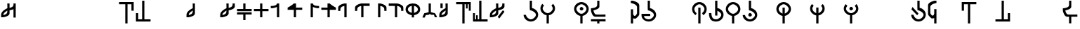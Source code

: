 SplineFontDB: 3.2
FontName: MNH48Beringin
FullName: MNH48 Beringin
FamilyName: MNH48 Beringin
Weight: Regular
Copyright: Copyright (c) 2020, Yaya MNH48.\nReleased under SIL Open Font License.\n\nFont for Aksara Beringin.
UComments: "2020-7-11: Created with FontForge (http://fontforge.org)"
Version: 001.000
ItalicAngle: 0
UnderlinePosition: -100
UnderlineWidth: 50
Ascent: 800
Descent: 200
InvalidEm: 0
LayerCount: 3
Layer: 0 0 "Back" 1
Layer: 1 0 "Fore" 0
Layer: 2 0 "Back 2" 1
HasVMetrics: 1
XUID: [1021 814 392742500 5261582]
StyleMap: 0x0000
FSType: 0
OS2Version: 0
OS2_WeightWidthSlopeOnly: 0
OS2_UseTypoMetrics: 1
CreationTime: 1594506946
ModificationTime: 1594522168
OS2TypoAscent: 0
OS2TypoAOffset: 1
OS2TypoDescent: 0
OS2TypoDOffset: 1
OS2TypoLinegap: 90
OS2WinAscent: 0
OS2WinAOffset: 1
OS2WinDescent: 0
OS2WinDOffset: 1
HheadAscent: 0
HheadAOffset: 1
HheadDescent: 0
HheadDOffset: 1
MarkAttachClasses: 1
DEI: 91125
Encoding: ISO8859-1
UnicodeInterp: none
NameList: AGL For New Fonts
DisplaySize: -48
AntiAlias: 1
FitToEm: 0
WinInfo: 14 14 9
BeginPrivate: 0
EndPrivate
BeginChars: 256 255

StartChar: uni0000
Encoding: 0 0 0
Width: 600
VWidth: 0
Flags: W
LayerCount: 3
Fore
Validated: 1
EndChar

StartChar: uni0001
Encoding: 1 1 1
Width: 600
VWidth: 0
Flags: W
LayerCount: 3
Fore
Validated: 1
EndChar

StartChar: uni0002
Encoding: 2 2 2
Width: 600
VWidth: 0
Flags: W
LayerCount: 3
Fore
Validated: 1
EndChar

StartChar: uni0003
Encoding: 3 3 3
Width: 600
VWidth: 0
Flags: W
LayerCount: 3
Fore
Validated: 1
EndChar

StartChar: uni0004
Encoding: 4 4 4
Width: 600
VWidth: 0
Flags: W
LayerCount: 3
Fore
Validated: 1
EndChar

StartChar: uni0005
Encoding: 5 5 5
Width: 600
VWidth: 0
Flags: W
LayerCount: 3
Fore
Validated: 1
EndChar

StartChar: uni0006
Encoding: 6 6 6
Width: 600
VWidth: 0
Flags: W
LayerCount: 3
Fore
Validated: 1
EndChar

StartChar: uni0007
Encoding: 7 7 7
Width: 600
VWidth: 0
Flags: W
LayerCount: 3
Fore
Validated: 1
EndChar

StartChar: uni0008
Encoding: 8 8 8
Width: 600
VWidth: 0
Flags: W
LayerCount: 3
Fore
Validated: 1
EndChar

StartChar: uni0009
Encoding: 9 9 9
Width: 600
VWidth: 0
Flags: W
LayerCount: 3
Fore
Validated: 1
EndChar

StartChar: uni000A
Encoding: 10 10 10
Width: 600
VWidth: 0
Flags: W
LayerCount: 3
Fore
Validated: 1
EndChar

StartChar: uni000B
Encoding: 11 11 11
Width: 600
VWidth: 0
Flags: W
LayerCount: 3
Fore
Validated: 1
EndChar

StartChar: uni000C
Encoding: 12 12 12
Width: 600
VWidth: 0
Flags: W
LayerCount: 3
Fore
Validated: 1
EndChar

StartChar: uni000D
Encoding: 13 13 13
Width: 600
VWidth: 0
Flags: W
LayerCount: 3
Fore
Validated: 1
EndChar

StartChar: uni000E
Encoding: 14 14 14
Width: 600
VWidth: 0
Flags: W
LayerCount: 3
Fore
Validated: 1
EndChar

StartChar: uni000F
Encoding: 15 15 15
Width: 600
VWidth: 0
Flags: W
LayerCount: 3
Fore
Validated: 1
EndChar

StartChar: uni0010
Encoding: 16 16 16
Width: 600
VWidth: 0
Flags: W
LayerCount: 3
Fore
Validated: 1
EndChar

StartChar: uni0011
Encoding: 17 17 17
Width: 600
VWidth: 0
Flags: W
LayerCount: 3
Fore
Validated: 1
EndChar

StartChar: uni0012
Encoding: 18 18 18
Width: 600
VWidth: 0
Flags: W
LayerCount: 3
Fore
Validated: 1
EndChar

StartChar: uni0013
Encoding: 19 19 19
Width: 600
VWidth: 0
Flags: W
LayerCount: 3
Fore
Validated: 1
EndChar

StartChar: uni0014
Encoding: 20 20 20
Width: 600
VWidth: 0
Flags: W
LayerCount: 3
Fore
Validated: 1
EndChar

StartChar: uni0015
Encoding: 21 21 21
Width: 600
VWidth: 0
Flags: W
LayerCount: 3
Fore
Validated: 1
EndChar

StartChar: uni0016
Encoding: 22 22 22
Width: 600
VWidth: 0
Flags: W
LayerCount: 3
Fore
Validated: 1
EndChar

StartChar: uni0017
Encoding: 23 23 23
Width: 600
VWidth: 0
Flags: W
LayerCount: 3
Fore
Validated: 1
EndChar

StartChar: uni0018
Encoding: 24 24 24
Width: 600
VWidth: 0
Flags: W
LayerCount: 3
Fore
Validated: 1
EndChar

StartChar: uni0019
Encoding: 25 25 25
Width: 600
VWidth: 0
Flags: W
LayerCount: 3
Fore
Validated: 1
EndChar

StartChar: uni001A
Encoding: 26 26 26
Width: 600
VWidth: 0
Flags: W
LayerCount: 3
Fore
Validated: 1
EndChar

StartChar: uni001B
Encoding: 27 27 27
Width: 600
VWidth: 0
Flags: W
LayerCount: 3
Fore
Validated: 1
EndChar

StartChar: uni001C
Encoding: 28 28 28
Width: 600
VWidth: 0
Flags: W
LayerCount: 3
Fore
Validated: 1
EndChar

StartChar: uni001D
Encoding: 29 29 29
Width: 600
VWidth: 0
Flags: W
LayerCount: 3
Fore
Validated: 1
EndChar

StartChar: uni001E
Encoding: 30 30 30
Width: 600
VWidth: 0
Flags: W
LayerCount: 3
Fore
Validated: 1
EndChar

StartChar: uni001F
Encoding: 31 31 31
Width: 600
VWidth: 0
Flags: W
LayerCount: 3
Fore
Validated: 1
EndChar

StartChar: space
Encoding: 32 32 32
Width: 600
VWidth: 0
Flags: W
LayerCount: 3
Fore
Validated: 1
EndChar

StartChar: exclam
Encoding: 33 33 33
Width: 600
VWidth: 0
Flags: W
HStem: 680 20G<260 340 480 560>
VStem: 40 80<200 203 280 347.266> 260 80<338.344 444 540 699.957> 480 80<190 494 592.838 700>
CounterMasks: 1 70
LayerCount: 3
Fore
SplineSet
560 700 m 1
 560 530 560 360 560 190 c 1
 480 190 l 1
 480 494 l 1
 417 463 340 453 340 453 c 1
 340 415 340 378 340 340 c 0
 340 232 120 203 120 203 c 1
 120 200 l 1
 40 200 l 1
 40 200 40 244 40 287 c 0
 40 287 40 288 40 288 c 0
 40 409 189 496 260 527 c 1
 260 530 l 1
 260 530 261 530 263 530 c 0
 262 641 260 700 260 700 c 1
 340 700 l 1
 340 540 l 1
 402 553 477 580 480 640 c 2
 480 700 l 1
 483 700 l 1
 483 731 480 700 480 700 c 1
 483 700 l 1
 560 700 l 1
260 444 m 1
 226 411 121 368 120 290 c 2
 120 280 l 1
 183 291 257 326 260 390 c 2
 260 444 l 1
EndSplineSet
Validated: 5
EndChar

StartChar: quotedbl
Encoding: 34 34 34
Width: 600
VWidth: 0
Flags: W
LayerCount: 3
Fore
Validated: 1
EndChar

StartChar: numbersign
Encoding: 35 35 35
Width: 600
VWidth: 0
Flags: W
LayerCount: 3
Fore
Validated: 1
EndChar

StartChar: dollar
Encoding: 36 36 36
Width: 600
VWidth: 0
Flags: W
LayerCount: 3
Fore
Validated: 1
EndChar

StartChar: percent
Encoding: 37 37 37
Width: 600
VWidth: 0
Flags: W
LayerCount: 3
Fore
Validated: 1
EndChar

StartChar: ampersand
Encoding: 38 38 38
Width: 600
VWidth: 0
Flags: W
LayerCount: 3
Fore
Validated: 1
EndChar

StartChar: quotesingle
Encoding: 39 39 39
Width: 600
VWidth: 0
Flags: W
LayerCount: 3
Fore
Validated: 1
EndChar

StartChar: parenleft
Encoding: 40 40 40
Width: 600
VWidth: 0
Flags: W
HStem: -10 21G<260 340> 680 80<40 260 340 480>
VStem: 260 80<-10 680> 480 80<450 680>
LayerCount: 3
Fore
SplineSet
40 760 m 25
 560 760 l 1
 560 450 l 25
 480 450 l 25
 480 680 l 25
 340 680 l 25
 340 -10 l 25
 260 -10 l 25
 260 680 l 25
 40 680 l 1
 40 760 l 25
EndSplineSet
Validated: 1
EndChar

StartChar: parenright
Encoding: 41 41 41
Width: 600
VWidth: 0
Flags: W
HStem: 40 80<120 260 340 560> 790 20G<260 340> 790 20G<260 340>
VStem: 40 80<120 350> 260 80<120 810>
LayerCount: 3
Fore
SplineSet
560 40 m 25xd8
 40 40 l 1
 40 350 l 25
 120 350 l 25
 120 120 l 25
 260 120 l 25
 260 810 l 25
 340 810 l 25
 340 120 l 25
 560 120 l 1
 560 40 l 25xd8
EndSplineSet
Validated: 1
EndChar

StartChar: asterisk
Encoding: 42 42 42
Width: 600
VWidth: 0
Flags: W
LayerCount: 3
Fore
Validated: 1
EndChar

StartChar: plus
Encoding: 43 43 43
Width: 600
VWidth: 0
Flags: W
LayerCount: 3
Fore
Validated: 1
EndChar

StartChar: comma
Encoding: 44 44 44
Width: 600
VWidth: 0
Flags: W
HStem: 680 20G<260 340>
VStem: 40 80<200 203 279.999 346.443> 260 80<338.344 447 518.053 699.956>
LayerCount: 3
Fore
SplineSet
340 700 m 1
 340 700 340 455 340 340 c 0
 340 232 120 203 120 203 c 1
 120 200 l 1
 40 200 l 1
 40 200 40 244 40 287 c 0
 40 287 40 288 40 288 c 0
 40 410 193 498 263 528 c 1
 262 640 260 700 260 700 c 2
 340 700 l 1
262 447 m 1
 231 413 121 370 120 290 c 0
 120 278 120 280 120 280 c 1
 183 291 257 326 260 390 c 0
 261 418 262 406 262 447 c 1
EndSplineSet
Validated: 5
EndChar

StartChar: hyphen
Encoding: 45 45 45
Width: 600
VWidth: 0
Flags: W
LayerCount: 3
Fore
Validated: 1
EndChar

StartChar: period
Encoding: 46 46 46
Width: 600
VWidth: 0
Flags: W
HStem: 680 20G<260 340 482.435 560>
VStem: 40 79.9248<200.032 203 279.998 346.232> 260 80<338.622 444.415 540.126 699.957> 480 80<592.795 700>
LayerCount: 3
Fore
SplineSet
560 700 m 1
 560 590 l 2
 560 482 340 453 340 453 c 1
 340 415.333333333 340 377.666666667 340 340 c 0
 340 232 120 203 120 203 c 1
 120 200 l 1
 40 200 l 1
 40 200 40.3448341881 243.954860569 40 287 c 0
 39.0325515834 407.765148658 188.954787406 495.598501309 260 527.017892546 c 1
 260 530 l 1
 260 530 260.90879083 530.033509541 262.609579025 530.124268388 c 0
 262.22280447 640.879964309 260 700 260 700 c 1
 340 700 l 1
 340 540.126124708 l 1
 401.650545824 552.600049887 476.926729189 580.076091941 480 640 c 0
 481.558441558 670.38961039 482.307303087 689.040310339 482.562005375 700 c 1
 560 700 l 1
482.562005375 700 m 1
 483.287906898 731.235115534 480 700 480 700 c 1
 482.562005375 700 l 1
260 444.414562943 m 1
 225.981160336 410.628895096 120.94346648 368.231321635 119.924804688 290 c 0
 119.766435639 277.837553062 120 280 120 280 c 1
 183.296875 291.374023438 256.741210938 326.458007812 260 390 c 1
 260 444.414562943 l 1
EndSplineSet
Validated: 37
EndChar

StartChar: slash
Encoding: 47 47 47
Width: 600
VWidth: 0
Flags: W
HStem: 300 80<40 260 340 560> 420 80<40 260 340 560> 680 20G<260 340>
VStem: 260 80<100 300 500 700>
LayerCount: 3
Fore
SplineSet
265 380 m 1
 560 380 l 1
 560 300 l 1
 340 300 l 1
 340 233 340 167 340 100 c 1
 260 100 l 1
 260 300 l 1
 40 300 l 1
 40 380 l 1
 113 380 187 380 265 380 c 1
265 420 m 1
 187 420 113 420 40 420 c 1
 40 500 l 1
 260 500 l 1
 260 700 l 1
 340 700 l 1
 340 633 340 567 340 500 c 1
 560 500 l 1
 560 420 l 1
 265 420 l 1
EndSplineSet
Validated: 1
EndChar

StartChar: zero
Encoding: 48 48 48
Width: 600
VWidth: 0
Flags: W
HStem: 420 80<40 260 340 560> 680 20G<260 340>
VStem: 260 80<200 420 500 700>
LayerCount: 3
Fore
SplineSet
340 500 m 1
 560 500 l 1
 560 420 l 1
 340 420 l 1
 340 200 l 1
 260 200 l 1
 260 420 l 1
 187 420 113 420 40 420 c 1
 40 500 l 1
 260 500 l 1
 260 700 l 1
 340 700 l 1
 340 633 340 567 340 500 c 1
EndSplineSet
Validated: 1
EndChar

StartChar: one
Encoding: 49 49 49
Width: 600
VWidth: 0
Flags: W
HStem: 680 20G<257.382 340>
VStem: 260 80<200 573.855 656.841 700>
LayerCount: 3
Fore
SplineSet
260 573.85546875 m 1
 197.087890625 543.161132812 120 533 120 533 c 1
 120 530 l 1
 40 530 l 1
 40 610 l 1
 40 610 254.764648438 597.918945312 260 700 c 4
 340 700 l 1
 340 583.333007812 340 316.666992188 340 200 c 1
 260 200 l 1
 260 573.85546875 l 1
EndSplineSet
Validated: 37
EndChar

StartChar: two
Encoding: 50 50 50
Width: 600
VWidth: 0
Flags: W
HStem: 470 80<340 560> 680 20G<229.382 340>
VStem: 260 80<200 470>
LayerCount: 3
Fore
SplineSet
260 470 m 1
 40 470 l 1
 40 550 l 1
 40 550 198.764648438 630.918945312 260 700 c 0
 340 700 l 1
 340 550 l 1
 560 550 l 1
 560 470 l 1
 340 470 l 1
 340 200 l 1
 260 200 l 1
 260 470 l 1
EndSplineSet
Validated: 5
EndChar

StartChar: three
Encoding: 51 51 51
Width: 600
VWidth: 0
Flags: W
VStem: 260 80<656.841 700>
LayerCount: 3
Fore
SplineSet
340 573.85546875 m 1
 402.912109375 543.161132812 480 533 480 533 c 1
 480 530 l 1
 560 530 l 1
 560 610 l 1
 560 610 345.235351562 597.918945312 340 700 c 0
 260 700 l 1
 260 583.333007812 260 316.666992188 260 200 c 1
 340 200 l 1
 340 573.85546875 l 1
EndSplineSet
Validated: 37
EndChar

StartChar: four
Encoding: 52 52 52
Width: 600
VWidth: 0
Flags: W
LayerCount: 3
Fore
SplineSet
340 470 m 1
 560 470 l 1
 560 550 l 1
 560 550 401.235351562 630.918945312 340 700 c 0
 260 700 l 1
 260 550 l 1
 40 550 l 1
 40 470 l 1
 260 470 l 1
 260 200 l 1
 340 200 l 1
 340 470 l 1
EndSplineSet
Validated: 5
EndChar

StartChar: five
Encoding: 53 53 53
Width: 600
VWidth: 0
Flags: W
VStem: 40 77.4537<510 553.249>
LayerCount: 3
Fore
SplineSet
340 200 m 1
 340 700 l 1
 260 700 l 1
 260 700 40 658 40 550 c 0
 40 430 l 1
 117.453707165 430 l 1
 117.079027439 439.006332063 117.486910995 460.994764398 120 510 c 0
 123.073270811 569.923908059 198.349454176 597.399950113 260 609.873875292 c 1
 260 200 l 1
 340 200 l 1
117.453707165 430 m 1
 120 430 l 1
 120 430 117.973575286 417.503714262 117.453707165 430 c 1
EndSplineSet
Validated: 37
EndChar

StartChar: six
Encoding: 54 54 54
Width: 600
VWidth: 0
Flags: W
VStem: 40 77.4537<510 553.442>
LayerCount: 3
Fore
SplineSet
340 200 m 1
 340 610 l 1
 560 610 l 1
 560 700 l 1
 260 700 l 1
 260 700 40 658 40 550 c 0
 40 434.8828125 40 430 40 430 c 1
 117.453707165 430 l 1
 117.079027439 439.006332063 117.486910995 460.994764398 120 510 c 0
 123.073270811 569.923908059 198.349609375 598.400390625 260 610.874023438 c 1
 260 200 l 1
 340 200 l 1
117.453707165 430 m 1
 120 430 l 1
 120 430 117.973575286 417.503714262 117.453707165 430 c 1
EndSplineSet
Validated: 37
EndChar

StartChar: seven
Encoding: 55 55 55
Width: 600
VWidth: 0
Flags: W
HStem: 680 20G<260 340>
VStem: 260 80<200 609.874> 482.546 77.4541<430 553.249>
LayerCount: 3
Fore
SplineSet
260 200 m 1
 260 700 l 1
 340 700 l 1
 340 700 560 658 560 550 c 0
 560 434.8828125 560 430 560 430 c 1
 482.545898438 430 l 1
 482.920898438 439.005859375 482.512695312 460.995117188 480 510 c 0
 476.926757812 569.923828125 401.650390625 597.400390625 340 609.874023438 c 1
 340 200 l 1
 260 200 l 1
482.545898438 430 m 1
 480 430 l 1
 480 430 482.026367188 417.50390625 482.545898438 430 c 1
EndSplineSet
Validated: 37
EndChar

StartChar: eight
Encoding: 56 56 56
Width: 600
VWidth: 0
Flags: W
HStem: 610 90<40 260>
VStem: 260 80<200 610> 482.546 77.4541<430 553.442>
LayerCount: 3
Fore
SplineSet
260 200 m 1
 260 610 l 1
 40 610 l 1
 40 700 l 1
 340 700 l 1
 340 700 560 658 560 550 c 0
 560 434.8828125 560 430 560 430 c 1
 482.545898438 430 l 1
 482.920898438 439.005859375 482.512695312 460.995117188 480 510 c 0
 476.926757812 569.923828125 401.650390625 598.400390625 340 610.874023438 c 1
 340 200 l 5
 260 200 l 1
482.545898438 430 m 1
 480 430 l 1
 480 430 482.026367188 417.50390625 482.545898438 430 c 1
EndSplineSet
Validated: 37
EndChar

StartChar: nine
Encoding: 57 57 57
Width: 600
VWidth: 0
Flags: W
HStem: 280.274 83.5811<205.813 260 340 394.187> 680 20G<232 368>
VStem: 40 80<432.684 548.702> 260 80<200 283.342 363.855 616.006> 480 80<432.684 548.702>
CounterMasks: 1 38
LayerCount: 3
Fore
SplineSet
340 363.85546875 m 1
 409.342773438 386.453125 480 423.923828125 480 490 c 0
 480 556.075949842 409.34319085 602.563873386 340 616.005885822 c 1
 340 363.85546875 l 1
40 490 m 0
 40 626 164 700 300 700 c 4
 436 700 560 626 560 490 c 0
 560 367.487304688 459.375976562 299.828125 340 280.274414062 c 1
 340 200 l 1
 260 200 l 1
 260 280.274414062 l 1
 140.624023438 299.828125 40 367.487304688 40 490 c 0
260 616.005885822 m 1
 190.65680915 602.563873386 120 556.075949842 120 490 c 0
 120 423.923828125 190.657226562 386.453125 260 363.85546875 c 1
 260 616.005885822 l 1
EndSplineSet
Validated: 1
EndChar

StartChar: colon
Encoding: 58 58 58
Width: 600
VWidth: 0
Flags: W
HStem: 290 70<160 239.494> 290 60<392.209 450> 680 20G<260 340>
VStem: 260 80<380 700>
LayerCount: 3
Fore
SplineSet
120 200 m 1xb0
 40 200 l 1
 57 270 110 360 110 360 c 1xb0
 155.380859375 361.365234375 242.017578125 390.40234375 260 380 c 1
 260 700 l 1
 340 700 l 1
 340 380 l 1
 357.982421875 390.40234375 434.619140625 351.365234375 480 350 c 1
 480 350 543 270 560 200 c 1
 480.043945312 200 l 1
 450 290 l 1
 350 290 l 1
 300 320 l 1
 260 290 l 1x70
 160 290 l 1
 120 200 l 1xb0
EndSplineSet
Validated: 33
EndChar

StartChar: semicolon
Encoding: 59 59 59
Width: 600
VWidth: 0
Flags: W
HStem: 680 20G<80 160 260 340>
VStem: 40 79.9248<200.032 203 279.998 346.517> 80 80<530 700> 262.486 77.5137<340.808 447.011 518.107 699.956>
LayerCount: 3
Fore
SplineSet
160 700 m 25xb0
 160 530 l 25
 80 530 l 25
 80 700 l 25
 160 700 l 25xb0
340 700 m 1
 340 340 l 2
 340 232 120 203 120 203 c 1
 120 200 l 1
 40 200 l 1
 40 200 40.3448341881 243.954860569 40 287 c 0xd0
 39.0205078125 409.268554688 192.7109375 497.780273438 262.616210938 528.165039062 c 1
 262.249023438 640.182617188 260 700 260 700 c 1
 340 700 l 1
262.486328125 447.010742188 m 1
 231.465820312 412.791015625 120.969726562 370.248046875 119.924804688 290 c 0
 119.766435639 277.837553062 120 280 120 280 c 1
 183.296875 291.374023438 256.741210938 326.458007812 260 390 c 0
 261.426757812 417.821289062 262.174804688 405.592773438 262.486328125 447.010742188 c 1
EndSplineSet
Validated: 33
EndChar

StartChar: less
Encoding: 60 60 60
Width: 600
VWidth: 0
Flags: W
HStem: -10 21G<260 340> 680 80<40 260 340 390 450 490>
VStem: 260 80<-10 680> 390 60<530 680> 490 70<450 680>
LayerCount: 3
Fore
SplineSet
40 760 m 25
 560 760 l 1
 560 450 l 25
 490 450 l 25
 490 680 l 17
 450 680 l 1
 450 530 l 1
 390 530 l 1
 390 680 l 1
 340 680 l 9
 340 -10 l 25
 260 -10 l 25
 260 680 l 25
 40 680 l 1
 40 760 l 25
EndSplineSet
Validated: 1
EndChar

StartChar: greater
Encoding: 62 62 61
Width: 600
VWidth: 0
Flags: W
HStem: 40 80<110 150 210 260 340 560> 790 20G<260 340> 790 20G<260 340>
VStem: 40 70<120 350> 150 60<120 270> 260 80<120 810>
LayerCount: 3
Fore
SplineSet
560 40 m 25xdc
 40 40 l 1
 40 350 l 25
 110 350 l 25
 110 120 l 17
 150 120 l 1
 150 270 l 1
 210 270 l 1
 210 120 l 1
 260 120 l 9
 260 810 l 25
 340 810 l 25
 340 120 l 25
 560 120 l 1
 560 40 l 25xdc
EndSplineSet
Validated: 1
EndChar

StartChar: question
Encoding: 63 63 62
Width: 600
VWidth: 0
Flags: W
HStem: 680 20G<260 340 482.435 560>
VStem: 40 79.9248<200.032 203 279.998 346.232> 260 80<338.622 444.415 540.126 699.957> 480 80<592.795 700>
LayerCount: 3
Fore
SplineSet
375.993164062 156.426757812 m 29
 560.342773438 400.776367188 l 29
 503.774414062 457.345703125 l 29
 319.423828125 212.995117188 l 29
 375.993164062 156.426757812 l 29
560 700 m 1
 560 590 l 2
 560 482 340 453 340 453 c 1
 340 415.333333333 340 377.666666667 340 340 c 0
 340 232 120 203 120 203 c 1
 120 200 l 1
 40 200 l 1
 40 200 40.3448341881 243.954860569 40 287 c 0
 39.0325515834 407.765148658 188.954787406 495.598501309 260 527.017892546 c 1
 260 530 l 1
 260 530 260.90879083 530.033509541 262.609579025 530.124268388 c 0
 262.22280447 640.879964309 260 700 260 700 c 1
 340 700 l 1
 340 540.126124708 l 1
 401.650545824 552.600049887 476.926729189 580.076091941 480 640 c 0
 481.558441558 670.38961039 482.307303087 689.040310339 482.562005375 700 c 1
 560 700 l 1
482.562005375 700 m 1
 483.287906898 731.235115534 480 700 480 700 c 1
 482.562005375 700 l 1
260 444.414562943 m 1
 225.981160336 410.628895096 120.94346648 368.231321635 119.924804688 290 c 0
 119.766435639 277.837553062 120 280 120 280 c 1
 183.296875 291.374023438 256.741210938 326.458007812 260 390 c 1
 260 444.414562943 l 1
EndSplineSet
Validated: 37
EndChar

StartChar: at
Encoding: 64 64 63
Width: 600
VWidth: 0
Flags: W
LayerCount: 3
Fore
Validated: 1
EndChar

StartChar: A
Encoding: 65 65 64
Width: 600
VWidth: 0
Flags: W
HStem: 40 80<231.437 370.725> 790 20G<260 340> 790 20G<260 340>
VStem: 40.0559 84.9998<226.402 285.833> 260 80<533.422 810> 480 80<222.54 345.753>
LayerCount: 3
Fore
SplineSet
125.055664062 285 m 1xdc
 134.239257812 207.211914062 222.661677077 120 300 120 c 0
 379 120 480 211 480 290 c 0
 480 369 344 456 265 456 c 0
 260 536.725585938 l 1
 260 810 l 1
 340 810 l 1
 340 536.725585938 l 1
 459.375976562 517.171875 560 412.512695312 560 290 c 0
 560 154 436 40 300 40 c 0
 165.670040861 40 43.0471781242 151.217415828 40.055886988 285 c 0
 40.0186981252 286.663235688 124 288.330078125 125.055664062 285 c 1xdc
EndSplineSet
Validated: 33
EndChar

StartChar: B
Encoding: 66 66 65
Width: 600
VWidth: 0
Flags: W
HStem: -10 21G<260 340> 263.274 76.7259<227.042 260 340 372.958>
VStem: 40 80<443.1 576.94> 260 80<-10 266.578> 480 80<443.1 576.94>
CounterMasks: 1 38
LayerCount: 3
Fore
SplineSet
120 510 m 0
 120 431 221 340 300 340 c 0
 379 340 480 431 480 510 c 0
 480 544.960242502 460.220465609 582.270528694 431.321149957 613.004398638 c 1
 490.351583057 676.695129088 l 1
 532.988121278 632.158374301 560 573.475402199 560 510 c 0
 560 387.48777787 459.375739249 282.828247163 340 263.274050443 c 1
 340 -10 l 1
 260 -10 l 1
 260 263.274050443 l 1
 140.624260751 282.828247163 40 387.48777787 40 510 c 0
 40 573.475402199 67.0118787223 632.158374301 109.648416943 676.695129088 c 1
 168.678850043 613.004398638 l 1
 139.779534391 582.270528694 120 544.960242502 120 510 c 0
EndSplineSet
Validated: 1
EndChar

StartChar: C
Encoding: 67 67 66
Width: 600
VWidth: 0
Flags: W
LayerCount: 3
Fore
Validated: 1
EndChar

StartChar: D
Encoding: 68 68 67
Width: 600
VWidth: 0
Flags: W
HStem: -10 21G<260 340> 263.274 76.7259<227.042 260 340 372.958> 450 130<260.902 343.629> 680 80<229.275 370.725>
VStem: 40 80<443.1 577.46> 240 130<470.902 553.629> 260 80<-10 266.578> 480 80<443.1 577.46>
LayerCount: 3
Fore
SplineSet
240 510 m 4xfd
 240 540 270 580 300 580 c 4
 330 580 370 540 370 510 c 4
 370 480 330 450 300 450 c 4
 270 450 240 480 240 510 c 4xfd
120 510 m 0
 120 431 221 340 300 340 c 0
 379 340 480 431 480 510 c 0
 480 589 379 680 300 680 c 0
 221 680 120 589 120 510 c 0
40 510 m 0
 40 646 164 760 300 760 c 0
 436 760 560 646 560 510 c 0
 560 387.48777787 459.375739249 282.828247163 340 263.274050443 c 1
 340 -10 l 1
 260 -10 l 1
 260 263.274050443 l 1xfb
 140.624260751 282.828247163 40 387.48777787 40 510 c 0
EndSplineSet
Validated: 1
EndChar

StartChar: E
Encoding: 69 69 68
Width: 600
VWidth: 0
Flags: W
HStem: -20 160<261 340> 60 80<40 261 340 560> 220 80<184.986 557> 790 20G<260 340> 790 20G<260 340>
VStem: 260 80<-19.9766 60 595.3 810>
LayerCount: 3
Fore
SplineSet
560 140 m 1x64
 560 60 l 1
 487 60 413 60 340 60 c 1x64
 340 -20 l 1
 260 -20 l 1xa4
 260 -20 261 12 261 60 c 1
 40 60 l 1
 40 140 l 1
 560 140 l 1x64
557 220 m 1
 557 220 305 220 190 220 c 0
 82 220 40 440 40 440 c 1
 40 530 l 1
 40 530 255 538 260 640 c 0
 262 679 262.666666667 710.888888889 262.666666667 736.074074074 c 0
 262.666666667 786.444444444 260 810 260 810 c 1
 340 810 l 1x34
 340 810 340 705 340 590 c 0
 340 494 166 460 127 454 c 1
 139 391 165 303 230 300 c 0
 269 298 318.333333333 297.333333333 366.777777778 297.333333333 c 0
 463.666666667 297.333333333 557 300 557 300 c 1
 557 220 l 1
EndSplineSet
Validated: 524289
EndChar

StartChar: F
Encoding: 70 70 69
Width: 600
VWidth: 0
Flags: W
LayerCount: 3
Fore
Validated: 1
EndChar

StartChar: G
Encoding: 71 71 70
Width: 600
VWidth: 0
Flags: W
HStem: -10 21G<260 340> 169.875 99.7195<359.978 430> 780 20G<260 340>
VStem: 260 80<-10 185 288.528 500 797 800> 480 80<319.742 627.054>
LayerCount: 3
Fore
SplineSet
560 320 m 25
 543 250 430 170 430 170 c 1
 426.25 169.916666667 422.625 169.875 419.119791667 169.875 c 0
 380.5625 169.875 356.5 174.916666667 340 185 c 1
 340 120 340 55 340 -10 c 1
 260 -10 l 1
 260 500 l 1
 340 500 l 1
 340 365 l 2
 340 363 340 362 340 360 c 2
 340 339 l 1
 344.464425137 306.632917757 366.368555602 269.594485872 396.675272065 269.594485872 c 0
 420.676495429 269.594485872 449.947613664 292.824077602 480 360 c 1
 480 580 l 1
 475 682 260 720 260 720 c 1
 260 747 260 773 260 800 c 1
 340 800 l 1
 340 797 l 1
 340 797 560 748 560 640 c 2
 560 320 l 25
EndSplineSet
Validated: 524289
EndChar

StartChar: H
Encoding: 72 72 71
Width: 600
VWidth: 0
Flags: W
HStem: 40 80<202.43 370.725> 250.506 79.4941<130 350> 790 20G<260 340> 790 20G<260 340>
VStem: 40.0557 90<183.825 250.506> 260 80<533.422 810> 480 80<222.54 345.753>
LayerCount: 3
Fore
SplineSet
130.055664062 235 m 1xee
 139.239257812 157.211914062 222.661677077 120 300 120 c 0
 379 120 480 211 480 290 c 0
 480 369 344 456 265 456 c 0
 260 536.725585938 l 1
 260 810 l 1
 340 810 l 1
 340 536.725585938 l 1
 459.375976562 517.171875 560 412.512695312 560 290 c 0
 560 154 436 40 300 40 c 0
 165.670040861 40 43.046875 131.217773438 40.0556640625 265 c 0
 40 330 l 1
 350 330.724609375 l 1
 350 250.259765625 l 1
 130 250.505859375 l 1
 130.055664062 235 l 1xee
EndSplineSet
Validated: 1
EndChar

StartChar: I
Encoding: 73 73 72
Width: 600
VWidth: 0
Flags: W
LayerCount: 3
Fore
Validated: 1
EndChar

StartChar: J
Encoding: 74 74 73
Width: 600
VWidth: 0
Flags: W
LayerCount: 3
Fore
Validated: 1
EndChar

StartChar: K
Encoding: 75 75 74
Width: 600
VWidth: 0
Flags: W
HStem: -10 21G<260 340> 680 80<229.275 370.725>
VStem: 40 80<428.694 577.46> 260 80<-9 560> 480 80<435.995 577.46>
CounterMasks: 1 38
LayerCount: 3
Fore
SplineSet
340 -9 m 1
 260 -10 l 1
 260 560 l 1
 340 560 l 1
 340 -9 l 1
390.775390625 360 m 1
 440.979492188 393.43359375 480 459.653803359 480 510 c 0
 480 589 379 680 300 680 c 0
 221 680 120 589 120 510 c 0
 120 459.653804636 150.020507812 393.43359375 200.224609375 360 c 9
 170.45703125 290 l 1
 86.02734375 331.629882812 40 413.812420228 40 510 c 0
 40 646 164 760 300 760 c 0
 436 760 560 646 560 510 c 4
 560 419.613382575 517.228515625 333.944335938 440.565429688 290 c 0
 433.551757812 285.979492188 398.129882812 363.384765625 390.775390625 360 c 1
EndSplineSet
Validated: 33
EndChar

StartChar: L
Encoding: 76 76 75
Width: 600
VWidth: 0
Flags: W
HStem: 40 80<207.59 370.725> 790 20G<260 340> 790 20G<260 340>
VStem: 40.0557 85<225.136 350.844> 260 80<260 437.851 533.422 810> 480 80<222.54 346.041>
LayerCount: 3
Fore
SplineSet
340 260 m 1xdc
 260 260 l 1
 260 810 l 1
 340 810 l 1
 340 718.908528646 340 627.817057292 340 536.725585938 c 1
 459.375976562 517.171875 560 412.512695312 560 290 c 0
 560 154 436 40 300 40 c 0
 165.670040861 40 43.046875 83.2177734375 40.0556640625 350 c 0
 40.0370137707 351.663395355 124.903608193 353.490089676 125.055664062 350 c 0
 134.239257812 139.211914062 222.661677077 120 300 120 c 0
 379 120 480 211 480 290 c 0
 480 347.025618747 409.136150888 408.219699206 340 437.85065072 c 1
 340 260 l 1xdc
EndSplineSet
Validated: 33
EndChar

StartChar: M
Encoding: 77 77 76
Width: 600
VWidth: 0
Flags: W
HStem: -10 21G<260 340> 263.274 76.7259<227.042 260 340 372.958> 680 80<229.275 370.725>
VStem: 40 80<443.1 577.46> 260 80<-10 266.578> 480 80<443.1 577.46>
CounterMasks: 1 1c
LayerCount: 3
Fore
SplineSet
120 510 m 0
 120 431 221 340 300 340 c 0
 379 340 480 431 480 510 c 0
 480 589 379 680 300 680 c 0
 221 680 120 589 120 510 c 0
40 510 m 0
 40 646 164 760 300 760 c 0
 436 760 560 646 560 510 c 0
 560 387.48777787 459.375739249 282.828247163 340 263.274050443 c 1
 340 -10 l 1
 260 -10 l 1
 260 263.274050443 l 1
 140.624260751 282.828247163 40 387.48777787 40 510 c 0
EndSplineSet
Validated: 1
EndChar

StartChar: N
Encoding: 78 78 77
Width: 600
VWidth: 0
Flags: W
HStem: 40 80<231.437 370.725> 230 130<260.902 343.629> 790 20G<260 340> 790 20G<260 340>
VStem: 40.0559 84.9998<226.402 285.833> 240 130<250.902 333.629> 260 80<533.422 810> 480 80<222.54 345.753>
LayerCount: 3
Fore
SplineSet
240 290 m 0xcd
 240 320 270 360 300 360 c 0
 330 360 370 320 370 290 c 0
 370 260 330 230 300 230 c 4
 270 230 240 260 240 290 c 0xcd
125.055664062 285 m 1
 134.239257812 207.211914062 222.661677077 120 300 120 c 0
 379 120 480 211 480 290 c 0
 480 369 344 456 265 456 c 0
 260 536.725585938 l 1
 260 810 l 1
 340 810 l 1
 340 536.725585938 l 1xeb
 459.375976562 517.171875 560 412.512695312 560 290 c 0
 560 154 436 40 300 40 c 0
 165.670040861 40 43.0471781242 151.217415828 40.055886988 285 c 0
 40.0186981252 286.663235688 124 288.330078125 125.055664062 285 c 1
EndSplineSet
Validated: 33
EndChar

StartChar: O
Encoding: 79 79 78
Width: 600
VWidth: 0
Flags: W
LayerCount: 3
Fore
Validated: 1
EndChar

StartChar: P
Encoding: 80 80 79
Width: 600
VWidth: 0
Flags: W
HStem: -10 21G<260 340> 263.274 83.5814<216.273 260 340 383.727> 680 80<229.275 370.725>
VStem: 40 80<443.894 577.46> 260 80<-10 266.578 346.855 560> 480 80<443.894 577.46>
CounterMasks: 1 1c
LayerCount: 3
Fore
SplineSet
40 510 m 0
 40 646 164 760 300 760 c 0
 436 760 560 646 560 510 c 0
 560 387.48777787 459.375739249 282.828247163 340 263.274050443 c 1
 340 -10 l 1
 260 -10 l 1
 260 263.274050443 l 1
 140.624260751 282.828247163 40 387.48777787 40 510 c 0
340 346.855464153 m 1
 409.34319085 369.453231901 480 443.924050158 480 510 c 0
 480 589 379 680 300 680 c 0
 221 680 120 589 120 510 c 0
 120 443.924050158 190.65680915 369.453231901 260 346.855464153 c 1
 260 560 l 5
 340 560 l 5
 340 346.855464153 l 1
EndSplineSet
Validated: 1
EndChar

StartChar: Q
Encoding: 81 81 80
Width: 600
VWidth: 0
Flags: W
LayerCount: 3
Fore
Validated: 1
EndChar

StartChar: R
Encoding: 82 82 81
Width: 600
VWidth: 0
Flags: W
HStem: -10 21G<260 340> 263.274 83.5814<216.273 260 340 383.727>
VStem: 40 80<443.894 576.94> 260 80<-10 266.578 346.855 550> 480 80<443.894 576.94>
CounterMasks: 1 38
LayerCount: 3
Fore
SplineSet
340 346.855464153 m 1
 409.34319085 369.453231901 480 443.924050158 480 510 c 0
 480 544.960242502 460.220465609 582.270528694 431.321149957 613.004398638 c 1
 490.351583057 676.695129088 l 1
 532.988121278 632.158374301 560 573.475402199 560 510 c 0
 560 387.48777787 459.375739249 282.828247163 340 263.274050443 c 1
 340 -10 l 1
 260 -10 l 1
 260 263.274050443 l 1
 140.624260751 282.828247163 40 387.48777787 40 510 c 0
 40 573.475402199 67.0118787223 632.158374301 109.648416943 676.695129088 c 1
 168.678850043 613.004398638 l 1
 139.779534391 582.270528694 120 544.960242502 120 510 c 0
 120 443.924050158 190.65680915 369.453231901 260 346.855464153 c 1
 260 550 l 1
 340 550 l 1
 340 346.855464153 l 1
EndSplineSet
Validated: 1
EndChar

StartChar: S
Encoding: 83 83 82
Width: 600
VWidth: 0
Flags: W
LayerCount: 3
Fore
Validated: 1
EndChar

StartChar: T
Encoding: 84 84 83
Width: 600
VWidth: 0
Flags: W
HStem: -10 21G<260 340> 263.274 76.7259<227.042 260 340 372.958> 450 130<260.902 343.629>
VStem: 40 80<443.1 576.94> 240 130<470.902 553.629> 260 80<-10 266.578> 480 80<443.1 576.94>
LayerCount: 3
Fore
SplineSet
240 510 m 0xfa
 240 540 270 580 300 580 c 0
 330 580 370 540 370 510 c 0
 370 480 330 450 300 450 c 0
 270 450 240 480 240 510 c 0xfa
120 510 m 0
 120 431 221 340 300 340 c 0
 379 340 480 431 480 510 c 0
 480 544.960242502 460.220465609 582.270528694 431.321149957 613.004398638 c 1
 490.351583057 676.695129088 l 1
 532.988121278 632.158374301 560 573.475402199 560 510 c 0
 560 387.48777787 459.375739249 282.828247163 340 263.274050443 c 1
 340 -10 l 1
 260 -10 l 1
 260 263.274050443 l 1xf6
 140.624260751 282.828247163 40 387.48777787 40 510 c 0
 40 573.475402199 67.0118787223 632.158374301 109.648416943 676.695129088 c 1
 168.678850043 613.004398638 l 1
 139.779534391 582.270528694 120 544.960242502 120 510 c 0
EndSplineSet
Validated: 1
EndChar

StartChar: U
Encoding: 85 85 84
Width: 600
VWidth: 0
Flags: W
LayerCount: 3
Fore
Validated: 1
EndChar

StartChar: V
Encoding: 86 86 85
Width: 600
VWidth: 0
Flags: W
LayerCount: 3
Fore
Validated: 1
EndChar

StartChar: W
Encoding: 87 87 86
Width: 600
VWidth: 0
Flags: W
LayerCount: 3
Fore
Validated: 1
EndChar

StartChar: X
Encoding: 88 88 87
Width: 600
VWidth: 0
Flags: W
HStem: 40 80<231.437 370.725> 790 20G<260 340> 790 20G<260 340>
VStem: 40.0559 84.9998<226.402 285.833> 260 80<533.422 810> 480 80<222.54 345.753>
LayerCount: 3
Fore
SplineSet
253.7734375 266.426757812 m 25x9c
 49.423828125 480.776367188 l 25
 85.9921875 567.345703125 l 25
 300.342773438 332.995117188 l 25
 253.7734375 266.426757812 l 25x9c
125.055664062 285 m 1
 134.239257812 207.211914062 222.661677077 120 300 120 c 0
 379 120 480 211 480 290 c 0
 480 369 344 456 265 456 c 0
 260 536.725585938 l 1
 260 810 l 1
 340 810 l 1xdc
 340 536.725585938 l 1
 459.375976562 517.171875 560 412.512695312 560 290 c 0
 560 154 436 40 300 40 c 0
 165.670040861 40 43.0471781242 151.217415828 40.055886988 285 c 0
 40.0186981252 286.663235688 124 288.330078125 125.055664062 285 c 1
EndSplineSet
Validated: 33
EndChar

StartChar: Y
Encoding: 89 89 88
Width: 600
VWidth: 0
Flags: W
HStem: -10 21G<260 340> 780 20G<260 340>
VStem: 40 79.9561<322.946 627.083> 260 80<-10 184.774 289.585 500 797 800>
LayerCount: 3
Fore
SplineSet
40 320 m 25
 40 640 l 2
 40 748 260 797 260 797 c 1
 260 800 l 1
 340 800 l 1
 340 773.333333333 340 746.666666667 340 720 c 1
 340 720 125.235351562 682.081054688 120 580 c 1
 119.956054688 360 l 1
 188.119140625 207.825195312 252.334960938 281.084960938 260 338.77734375 c 1
 260 360 l 2
 259.7265625 361.704101562 259.736328125 363.213867188 260 364.547851562 c 2
 260 500 l 1
 340 500 l 1
 340 -10 l 1
 260 -10 l 1
 260 54.9248046875 260 119.849609375 260 184.774414062 c 1
 242.017578125 174.372070312 215.380859375 168.634765625 170 170 c 1
 170 170 57 250 40 320 c 25
EndSplineSet
Validated: 33
EndChar

StartChar: Z
Encoding: 90 90 89
Width: 600
VWidth: 0
Flags: W
LayerCount: 3
Fore
Validated: 1
EndChar

StartChar: bracketleft
Encoding: 91 91 90
Width: 600
VWidth: 0
Flags: W
HStem: -10 21G<260 340> 680 80<120 260 340 560>
VStem: 40 80<450 680> 260 80<-10 680>
LayerCount: 3
Fore
SplineSet
560 760 m 25
 560 680 l 1
 340 680 l 25
 340 -10 l 25
 260 -10 l 25
 260 680 l 25
 120 680 l 25
 120 450 l 25
 40 450 l 25
 40 760 l 1
 560 760 l 25
EndSplineSet
Validated: 1
EndChar

StartChar: backslash
Encoding: 92 92 91
Width: 600
VWidth: 0
Flags: W
LayerCount: 3
Fore
Validated: 1
EndChar

StartChar: bracketright
Encoding: 93 93 92
Width: 600
VWidth: 0
Flags: W
HStem: 40 80<40 260 340 480> 790 20G<260 340> 790 20G<260 340>
VStem: 260 80<120 810> 480 80<120 350>
LayerCount: 3
Fore
SplineSet
40 40 m 25xd8
 40 120 l 1
 260 120 l 25
 260 810 l 25
 340 810 l 25
 340 120 l 25
 480 120 l 25
 480 350 l 25
 560 350 l 25
 560 40 l 1
 40 40 l 25xd8
EndSplineSet
Validated: 1
EndChar

StartChar: asciicircum
Encoding: 94 94 93
Width: 600
VWidth: 0
Flags: W
LayerCount: 3
Fore
Validated: 1
EndChar

StartChar: underscore
Encoding: 95 95 94
Width: 600
VWidth: 0
Flags: W
LayerCount: 3
Fore
Validated: 1
EndChar

StartChar: grave
Encoding: 96 96 95
Width: 600
VWidth: 0
Flags: W
LayerCount: 3
Fore
Validated: 1
EndChar

StartChar: a
Encoding: 97 97 96
Width: 600
VWidth: 0
Flags: W
HStem: 220 80<184.986 260 340 556.847> 790 20G<260 340> 790 20G<260 340>
VStem: 260.329 79.6709<-19.9763 220 595.272 809.961>
LayerCount: 3
Fore
SplineSet
340 220 m 1xd0
 340 -20 l 1
 260 -20 l 1
 260 -20 259.6640625 12.4208984375 260.329101562 60 c 2
 260 141 l 1
 260 220 l 1
 190 220 l 2
 82 220 40 440 40 440 c 1
 40 530 l 1
 40 530 254.764648438 537.918945312 260 640 c 0
 266 757 260 810 260 810 c 1
 340 810 l 1
 340 810 340 705.1171875 340 590 c 0
 340 493.941192852 165.959810119 460.378635706 127.473745836 454.131156349 c 1
 138.512791533 390.5266599 165.403938516 303.312887905 230 300 c 0
 347 294 557 300 557 300 c 1
 557 220 l 1
 340 220 l 1xd0
EndSplineSet
Validated: 33
EndChar

StartChar: b
Encoding: 98 98 97
Width: 600
VWidth: 0
Flags: HMW
LayerCount: 3
Fore
SplineSet
40 810 m 25
 40 350 l 2
 40 242 260 213 260 213 c 25
 260 -10 l 1
 340 -10 l 1
 340 290 l 1
 340 290 125.235351562 297.918945312 120 400 c 0
 114 517 120 810 120 810 c 1
 40 810 l 25
260 810 m 29
 260 460 l 29
 340 460 l 29
 340 810 l 29
 260 810 l 29
EndSplineSet
Validated: 41
EndChar

StartChar: c
Encoding: 99 99 98
Width: 600
VWidth: 0
Flags: W
VStem: 40 80<145.272 599.787> 260 80<358.622 410 592.148 819.92> 480.075 79.9248<220.049 223 300.013 430.987>
LayerCount: 3
Fore
SplineSet
40 600 m 1
 40 600 40 255.1171875 40 140 c 0
 40 32 260 3 260 3 c 1
 260 0 l 1
 340 0 l 1
 340 80 l 1
 340 80 125.235351562 87.9189453125 120 190 c 0
 114 307 120 600 120 600 c 1
 40 600 l 1
260 820 m 1
 260 820 260 475.1171875 260 360 c 0
 260 252 480 223 480 223 c 1
 480 220 l 1
 560 220 l 1
 560 220 559.768570622 286.954135617 560 330 c 0
 560.979938553 512.268570874 457.289404214 567.780238795 337.383804185 598.164620551 c 1
 337.751186185 710.182925348 340 820 340 820 c 2
 260 820 l 1
337.513365237 517.010994516 m 1
 418.534412128 482.790718981 479.030103334 460.248274394 480.075195312 330 c 0
 480.172790939 317.836801611 480 300 480 300 c 1
 416.703125 311.374023438 343.258844201 346.457705066 340 410 c 0
 338.573289591 437.820852966 337.825080046 475.593051927 337.513365237 517.010994516 c 1
EndSplineSet
Validated: 41
EndChar

StartChar: d
Encoding: 100 100 99
Width: 600
VWidth: 0
Flags: W
HStem: -10 21G<260 340> 780 20G<260 340>
VStem: 40 80<200.213 654.728> 260 80<-10 500 797 800>
LayerCount: 3
Fore
SplineSet
40 200 m 25
 40 650 l 2
 40 758 260 797 260 797 c 25
 260 800 l 1
 340 800 l 1
 340 720 l 1
 340 720 125.235351562 712.081054688 120 610 c 0
 114 493 120 200 120 200 c 1
 40 200 l 25
260 -10 m 29
 260 500 l 29
 340 500 l 29
 340 -10 l 29
 260 -10 l 29
EndSplineSet
Validated: 33
EndChar

StartChar: e
Encoding: 101 101 100
Width: 600
VWidth: 0
Flags: W
HStem: 220 77.4053<186.096 260 340 556.919> 790 20G<260 340> 790 20G<260 340>
VStem: 260 80<-19.9763 220 298.772 493.856 595.272 809.968>
LayerCount: 3
Fore
SplineSet
340 220 m 1xd0
 340 140 340 60 340 -20 c 1
 260 -20 l 1
 260 -20 259.6640625 12.4208984375 260.329101562 60 c 2
 260 141 l 2
 260 167.333333333 260 193.666666667 260 220 c 1
 190 220 l 2
 82 220 40 440 40 440 c 1
 40 530 l 1
 40 530 254.764648438 537.918945312 260 640 c 1
 260 670 l 1
 261.339904914 670 l 1
 264.970076381 766.097658639 260 810 260 810 c 1
 340 810 l 1
 340 297.405287335 l 1
 445.69207728 296.819773637 557 300 557 300 c 2
 557 220 l 1
 340 220 l 1xd0
260 493.855623543 m 1
 208.838929899 468.894773883 148.303162836 457.512415388 127.473745836 454.131156349 c 1
 138.512791533 390.5266599 165.403938516 303.312887905 230 300 c 0
 239.446866283 299.515545319 249.500031439 299.10932275 260 298.771857316 c 1
 260 493.855623543 l 1
EndSplineSet
Validated: 33
EndChar

StartChar: f
Encoding: 102 102 101
Width: 600
VWidth: 0
Flags: W
HStem: -10 21G<260 340> 780 20G<260 340> 790 20G<480 560> 790 20G<480 560>
VStem: 40 80<200.213 654.728> 260 80<-10 213 797 800> 480 80<355.272 809.787>
CounterMasks: 1 0e
LayerCount: 3
Fore
SplineSet
340 410 m 29x8e
 340 600 l 29
 260 600 l 29
 260 410 l 29
 340 410 l 29x8e
40 200 m 25
 40 200 40 534.8828125 40 650 c 0
 40 758 260 797 260 797 c 25
 260 800 l 1
 340 800 l 1xce
 340 720 l 1
 340 720 125.235351562 712.081054688 120 610 c 0
 114 493 120 200 120 200 c 1
 40 200 l 25
560 810 m 25xae
 560 810 560 465.1171875 560 350 c 0
 560 242 340 213 340 213 c 25
 340 -10 l 1
 260 -10 l 1
 260 290 l 1
 260 290 474.764648438 297.918945312 480 400 c 0
 486 517 480 810 480 810 c 1
 560 810 l 25xae
EndSplineSet
Validated: 41
EndChar

StartChar: g
Encoding: 103 103 102
Width: 600
VWidth: 0
Flags: W
HStem: 780 20G<260 340>
VStem: 40 80<200.213 654.728> 260 80<-19.92 207.851 282.989 441.378 797 800> 480.075 79.9248<369.013 500 577 579.951>
LayerCount: 3
Fore
SplineSet
40 200 m 1
 40 660 l 2
 40 768 260 797 260 797 c 1
 260 800 l 1
 340 800 l 1
 340 720 l 1
 340 720 125.235351562 712.081054688 120 610 c 0
 114 493 120 200 120 200 c 1
 40 200 l 1
260 -20 m 1
 260 440 l 6
 260 548 480 577 480 577 c 5
 480 580 l 5
 560 580 l 5
 560 580 559.768554688 513.045898438 560 470 c 4
 560.979492188 287.731445312 457.2890625 232.219726562 337.383789062 201.834960938 c 5
 337.750976562 89.8173828125 340 -20 340 -20 c 1
 260 -20 l 1
337.513671875 282.989257812 m 5
 418.534179688 317.208984375 479.030273438 339.751953125 480.075195312 470 c 4
 480.172851562 482.163085938 480 500 480 500 c 5
 416.703125 488.625976562 343.258789062 453.541992188 340 390 c 4
 338.573242188 362.178710938 337.825195312 324.407226562 337.513671875 282.989257812 c 5
EndSplineSet
Validated: 33
EndChar

StartChar: h
Encoding: 104 104 103
Width: 600
VWidth: 0
Flags: W
HStem: -10 21G<260 340> 780 20G<260 340> 790 20G<480 560> 790 20G<480 560>
VStem: 40 80<200.213 654.728> 260 80<-10 213 797 800> 480 80<355.272 809.787>
CounterMasks: 1 0e
LayerCount: 3
Fore
SplineSet
40 200 m 29xce
 40 200 40 534.8828125 40 650 c 4
 40 758 260 797 260 797 c 29
 260 800 l 5
 340 800 l 5
 340 720 l 5
 340 720 125.235351562 712.081054688 120 610 c 4
 114 493 120 200 120 200 c 5
 40 200 l 29xce
560 810 m 25xae
 560 350 l 2
 560 242 340 213 340 213 c 25
 340 -10 l 1
 260 -10 l 1
 260 290 l 1
 260 290 474.764648438 297.918945312 480 400 c 0
 486 517 480 810 480 810 c 1
 560 810 l 25xae
EndSplineSet
Validated: 33
EndChar

StartChar: i
Encoding: 105 105 104
Width: 600
VWidth: 0
Flags: W
HStem: 220 80<184.986 260 340 556.847> 790 20G<260 340> 790 20G<260 340>
VStem: 260.329 79.6709<-19.9763 220 595.272 809.961>
LayerCount: 3
Fore
SplineSet
375.993164062 336.426757812 m 1x90
 560.342773438 580.776367188 l 1
 503.774414062 637.345703125 l 1
 319.423828125 392.995117188 l 1
 375.993164062 336.426757812 l 1x90
340 220 m 1
 340 -20 l 1
 260 -20 l 1
 260 -20 259.6640625 12.4208984375 260.329101562 60 c 2
 260 141 l 1
 260 220 l 1
 190 220 l 2
 82 220 40 440 40 440 c 1
 40 530 l 1
 40 530 254.764648438 537.918945312 260 640 c 0
 266 757 260 810 260 810 c 1
 340 810 l 1xd0
 340 810 340 705.1171875 340 590 c 0
 340 493.941192852 165.959810119 460.378635706 127.473745836 454.131156349 c 1
 138.512791533 390.5266599 165.403938516 303.312887905 230 300 c 0
 347 294 557 300 557 300 c 1
 557 220 l 1
 340 220 l 1
EndSplineSet
Validated: 41
EndChar

StartChar: j
Encoding: 106 106 105
Width: 600
VWidth: 0
Flags: W
HStem: 0 21G<260 340>
VStem: 40 79.9248<220.049 223 300.013 430.987> 260 80<0 3 358.622 517.011 592.148 819.92> 480 80<145.272 599.787>
LayerCount: 3
Fore
SplineSet
560 600 m 1
 560 600 560 255.1171875 560 140 c 0
 560 32 340 3 340 3 c 1
 340 0 l 1
 260 0 l 1
 260 80 l 1
 260 80 474.764648438 87.9189453125 480 190 c 0
 486 307 480 600 480 600 c 1
 560 600 l 1
340 820 m 1
 340 820 340 475.1171875 340 360 c 0
 340 252 120 223 120 223 c 1
 120 220 l 1
 40 220 l 1
 40 220 40.2314453125 286.954101562 40 330 c 0
 39.0200614469 512.268570874 142.710595786 567.780238795 262.616195815 598.164620551 c 1
 262.248813815 710.182925348 260 820 260 820 c 2
 340 820 l 1
262.486634763 517.010994516 m 1
 181.465587872 482.790718981 120.969896666 460.248274394 119.924804688 330 c 0
 119.827148438 317.836914062 120 300 120 300 c 1
 183.296875 311.374023438 256.741210938 346.458007812 260 410 c 0
 261.426710409 437.820852966 262.174919954 475.593051927 262.486634763 517.010994516 c 1
EndSplineSet
Validated: 33
EndChar

StartChar: k
Encoding: 107 107 106
Width: 600
VWidth: 0
Flags: W
VStem: 40 79.9248<369.013 500 577 579.951> 260 80<-19.92 207.851 390 441.378> 480 80<200.213 654.728>
LayerCount: 3
Fore
SplineSet
560 200 m 1
 560 660 l 2
 560 768 340 797 340 797 c 1
 340 800 l 1
 260 800 l 1
 260 720 l 1
 260 720 474.764648438 712.081054688 480 610 c 0
 486 493 480 200 480 200 c 1
 560 200 l 1
340 -20 m 5
 340 440 l 6
 340 548 120 577 120 577 c 5
 120 580 l 5
 40 580 l 5
 40 580 40.2314453125 513.045898438 40 470 c 4
 39.0205078125 287.731445312 142.7109375 232.219726562 262.616210938 201.834960938 c 5
 262.249023438 89.8173828125 260 -20 260 -20 c 5
 340 -20 l 5
262.486328125 282.989257812 m 5
 181.465820312 317.208984375 120.969726562 339.751953125 119.924804688 470 c 4
 119.827148438 482.163085938 120 500 120 500 c 5
 183.296875 488.625976562 256.741210938 453.541992188 260 390 c 4
 261.426757812 362.178710938 262.174804688 324.407226562 262.486328125 282.989257812 c 5
EndSplineSet
Validated: 41
EndChar

StartChar: l
Encoding: 108 108 107
Width: 600
VWidth: 0
Flags: W
HStem: -10 21G<260 340> 780 20G<260 340>
VStem: 40 79.9561<322.946 629.931> 260 80<-10 184.774 289.585 500 797 800> 480 80<200.213 655.012>
LayerCount: 3
Fore
SplineSet
560 200 m 1
 480 200 l 1
 480 200 486 493 480 610 c 0
 476.479135975 678.651266061 378.192487836 704.714950042 314.195711199 714.423262063 c 1
 256.966485157 700.616002576 124.104037145 660.022216547 120 580 c 1
 119.956054688 360 l 1
 188.119140625 207.825195312 252.334960938 281.084960938 260 338.77734375 c 1
 260 360 l 2
 259.7265625 361.704101562 259.736328125 363.213867188 260 364.547851562 c 2
 260 500 l 1
 340 500 l 1
 340 -10 l 1
 260 -10 l 1
 260 54.9248046875 260 119.849609375 260 184.774414062 c 1
 242.017578125 174.372070312 215.380859375 168.634765625 170 170 c 1
 170 170 57 250 40 320 c 1
 40 640 l 2
 40 748 260 797 260 797 c 1
 260 800 l 1
 340 800 l 1
 340 797 l 1
 340 797 560 758 560 650 c 0
 560 200 l 1
EndSplineSet
Validated: 33
EndChar

StartChar: m
Encoding: 109 109 108
Width: 600
VWidth: 0
Flags: W
VStem: 40 80<355.272 400 600 637.054> 260 80<621.223 670.415>
LayerCount: 3
Fore
SplineSet
40 670 m 1
 40 350 l 2
 40 242 260 213 260 213 c 1
 260 -10 l 1
 340 -10 l 1
 340 290 l 1
 340 290 125.235351562 297.918945312 120 400 c 1
 119.956054688 600 l 1
 188.119612097 752.174604076 252.334981395 678.91492894 260 621.222862515 c 1
 260 600 l 2
 259.726177692 598.296216753 259.736637075 596.785775111 260 595.452220086 c 2
 260 460 l 1
 340 460 l 1
 340 576.666666667 340 693.333333333 340 810 c 1
 260 810 l 1
 260 775.225138114 l 1
 242.017502406 785.62781089 215.380886492 791.364838691 170 790 c 0
 139.014010509 789.068090542 57 729 40 670 c 1
EndSplineSet
Validated: 41
EndChar

StartChar: n
Encoding: 110 110 109
Width: 600
VWidth: 0
Flags: W
HStem: -10 21G<260 340> 790 20G<260 340> 790 20G<260 340>
VStem: 260 80<-10 213 460 670.415 775.226 810> 480 80<355.272 637.054>
LayerCount: 3
Fore
SplineSet
560 670 m 1xb8
 560 350 l 2
 560 242 340 213 340 213 c 1
 340 -10 l 1
 260 -10 l 1
 260 290 l 1
 260 290 474.764648438 297.918945312 480 400 c 1
 480.043945312 600 l 1
 411.880859375 752.174804688 347.665039062 678.915039062 340 621.22265625 c 1
 340 600 l 2
 340.2734375 598.295898438 340.263671875 596.786132812 340 595.452148438 c 2
 340 460 l 1
 260 460 l 1
 260 576.666666667 260 693.333333333 260 810 c 1
 340 810 l 1xd8
 340 775.225585938 l 1
 357.982421875 785.627929688 384.619140625 791.365234375 430 790 c 0
 460.986328125 789.068359375 543 729 560 670 c 1xb8
EndSplineSet
Validated: 33
EndChar

StartChar: o
Encoding: 111 111 110
Width: 600
VWidth: 0
Flags: W
HStem: 220 78.3441<184.986 260 343.438 480.009> 790 20G<260 340> 790 20G<260 340>
VStem: 260.329 79.6709<-19.9763 220 298.757 352.533 595.272 809.961> 480.009 79.9914<298.344 410.009>
LayerCount: 3
Fore
SplineSet
340 220 m 1xd8
 340 -20 l 1
 260 -20 l 1
 260 -20 259.6640625 12.4208984375 260.329101562 60 c 2
 260 141 l 1
 260 220 l 1
 190 220 l 2
 82 220 40 440 40 440 c 1
 40 530 l 1
 40 530 254.764648438 537.918945312 260 640 c 0
 266 757 260 810 260 810 c 1
 340 810 l 1
 340 590 l 2
 340 493.941192852 165.959810119 460.378635706 127.473745836 454.131156349 c 1
 138.512791533 390.5266599 165.403938516 303.312887905 230 300 c 0
 239.590145214 299.508197681 249.805120023 299.097018536 260.478061218 298.756549899 c 1
 260.788326143 483.768913758 480 492 480 492 c 1
 480 490 l 1
 560 490 l 1
 560 490 559.768554688 293.045898438 560 250 c 1
 557 249.899848403 l 1
 557 220 l 1
 340 220 l 1xd8
343.437755755 297.387570704 m 1
 391.769315214 297.157006397 441.008406659 297.69658564 480.008555766 298.344141644 c 1
 480.075195312 410 l 2
 480.172851562 422.163085938 480 410 480 410 c 2
 422.646455471 409.550496117 344.649757713 374.264983172 343.437755755 297.387570704 c 1
EndSplineSet
Validated: 33
EndChar

StartChar: p
Encoding: 112 112 111
Width: 600
VWidth: 0
Flags: W
HStem: -10 21G<260 340> 790 20G<260 340 480 560> 790 20G<260 340 480 560>
VStem: 260 80<-10 213 460 810> 480 80<355.272 809.787>
LayerCount: 3
Fore
SplineSet
560 810 m 29xd8
 560 350 l 6
 560 242 340 213 340 213 c 29
 340 -10 l 5
 260 -10 l 5
 260 290 l 5
 260 290 474.764648438 297.918945312 480 400 c 4
 486 517 480 810 480 810 c 5
 560 810 l 29xd8
340 810 m 25
 340 460 l 25
 260 460 l 25
 260 810 l 25
 340 810 l 25
EndSplineSet
Validated: 33
EndChar

StartChar: q
Encoding: 113 113 112
Width: 600
VWidth: 0
Flags: W
VStem: 40 79.9248<369.013 500 577 579.951> 260 80<-19.9763 60 201.835 207.851 390 441.378> 480 80<200.213 654.728>
LayerCount: 3
Fore
SplineSet
262.486328125 282.989257812 m 1
 181.465820312 317.208984375 120.969726562 339.751953125 119.924804688 470 c 0
 119.827148438 482.163085938 120 500 120 500 c 1
 183.296875 488.625976562 256.741210938 453.541992188 260 390 c 0
 261.426757812 362.178710938 262.174804688 324.407226562 262.486328125 282.989257812 c 1
560 200 m 1
 560 200 560 544.8828125 560 660 c 0
 560 768 340 797 340 797 c 1
 340 800 l 1
 260 800 l 1
 260 720 l 1
 260 720 474.764648438 712.081054688 480 610 c 0
 486 493 480 200 480 200 c 1
 560 200 l 1
340 60 m 1
 413.333333333 60 486.666666667 60 560 60 c 1
 560 140 l 1
 486.666666667 140 413.333333333 140 340 140 c 1
 340 440 l 2
 340 548 120 577 120 577 c 1
 120 580 l 1
 40 580 l 1
 40 580 40.2314453125 513.045898438 40 470 c 0
 39.0205078125 287.731445312 142.7109375 232.219726562 262.616210938 201.834960938 c 1
 262.547629303 180.912820182 262.413399648 160.067433443 262.240437334 140 c 1
 40 140 l 5
 40 60 l 5
 261.329279439 60 l 1
 260.663970673 12.420970073 260 -20 260 -20 c 1
 340 -20 l 1
 340 60 l 1
EndSplineSet
Validated: 41
EndChar

StartChar: r
Encoding: 114 114 113
Width: 600
VWidth: 0
Flags: W
VStem: 40 80<200.213 655.012> 260 80<289.585 338.777> 480.044 79.9561<322.946 360 580 629.931>
LayerCount: 3
Fore
SplineSet
40 200 m 1
 120 200 l 1
 120 200 114 493 120 610 c 0
 123.520507812 678.651367188 221.807617188 704.71484375 285.8046875 714.422851562 c 1
 343.033203125 700.616210938 475.895507812 660.022460938 480 580 c 1
 480.043945312 360 l 1
 411.880859375 207.825195312 347.665039062 281.084960938 340 338.77734375 c 1
 340 360 l 2
 340.2734375 361.704101562 340.263671875 363.213867188 340 364.547851562 c 2
 340 500 l 1
 260 500 l 1
 260 -10 l 1
 340 -10 l 1
 340 54.9248046875 340 119.849609375 340 184.774414062 c 1
 357.982421875 174.372070312 384.619140625 168.634765625 430 170 c 1
 430 170 543 250 560 320 c 1
 560 640 l 2
 560 748 340 797 340 797 c 1
 340 800 l 1
 260 800 l 1
 260 797 l 1
 260 797 40 758 40 650 c 2
 40 200 l 1
EndSplineSet
Validated: 41
EndChar

StartChar: s
Encoding: 115 115 114
Width: 600
VWidth: 0
Flags: W
VStem: 40 80<353.28 400 600 637.054> 260 80<621.223 670.415> 480 80<353.28 809.787>
CounterMasks: 1 e0
LayerCount: 3
Fore
SplineSet
40 670 m 1
 40 350 l 2
 40 242 260 213 260 213 c 1
 260 -10 l 1
 340 -10 l 1
 340 213 l 1
 340 213 560 242 560 350 c 0
 560 810 l 1
 480 810 l 1
 480 810 486 517 480 400 c 0
 476.206382616 326.030475879 362.395686734 301.502439573 300 293.602757233 c 1
 237.604313266 301.502439573 123.793617384 326.030475879 120 400 c 1
 119.956054688 600 l 1
 188.119612097 752.174604076 252.334981395 678.91492894 260 621.222862515 c 1
 260 600 l 2
 259.726177692 598.296216753 259.736637075 596.785775111 260 595.452220086 c 2
 260 460 l 1
 340 460 l 1
 340 576.666666667 340 693.333333333 340 810 c 1
 260 810 l 1
 260 775.225138114 l 1
 242.017502406 785.62781089 215.380886492 791.364838691 170 790 c 0
 139.014010509 789.068090542 57 729 40 670 c 1
EndSplineSet
Validated: 41
EndChar

StartChar: t
Encoding: 116 116 115
Width: 600
VWidth: 0
Flags: W
VStem: 480 80<200.213 654.728>
LayerCount: 3
Fore
SplineSet
560 200 m 25
 560 200 560 534.8828125 560 650 c 0
 560 758 340 797 340 797 c 25
 340 800 l 1
 260 800 l 1
 260 720 l 1
 260 720 474.764648438 712.081054688 480 610 c 0
 486 493 480 200 480 200 c 1
 560 200 l 25
340 -10 m 29
 340 500 l 29
 260 500 l 29
 260 -10 l 29
 340 -10 l 29
EndSplineSet
Validated: 41
EndChar

StartChar: u
Encoding: 117 117 116
Width: 600
VWidth: 0
Flags: W
HStem: 220 80<184.986 260 340 463> 790 20G<260 340> 790 20G<260 340>
VStem: 260.329 79.6709<-19.9763 220 595.272 809.961>
LayerCount: 3
Fore
SplineSet
260 220 m 1xd0
 190 220 l 2
 82 220 40 440 40 440 c 1
 40 530 l 1
 40 530 254.764648438 537.918945312 260 640 c 0
 266 757 260 810 260 810 c 1
 340 810 l 1
 340 810 340 705.1171875 340 590 c 0
 340 493.941192852 165.959810119 460.378635706 127.473745836 454.131156349 c 1
 138.512791533 390.5266599 165.403938516 303.312887905 230 300 c 1
 462.999997551 298.079506784 l 1
 360 430 l 1
 410 500 l 1
 557 310 l 1
 557 220 l 1
 340 220 l 1
 340 -20 l 1
 260 -20 l 1
 260 -20 259.6640625 12.4208984375 260.329101562 60 c 2
 260 149 l 1
 260 220 l 1xd0
EndSplineSet
Validated: 33
EndChar

StartChar: v
Encoding: 118 118 117
Width: 600
VWidth: 0
Flags: W
VStem: 40 80<355.272 809.787> 260 80<410 600> 480 80<200.213 654.728>
CounterMasks: 1 e0
LayerCount: 3
Fore
SplineSet
260 410 m 25
 260 600 l 25
 340 600 l 25
 340 410 l 25
 260 410 l 25
560 200 m 25
 560 650 l 2
 560 758 340 797 340 797 c 25
 340 800 l 1
 260 800 l 1
 260 720 l 1
 260 720 474.764648438 712.081054688 480 610 c 0
 486 493 480 200 480 200 c 1
 560 200 l 25
40 810 m 25
 40 350 l 2
 40 242 260 213 260 213 c 25
 260 -10 l 1
 340 -10 l 1
 340 290 l 1
 340 290 125.235351562 297.918945312 120 400 c 0
 114 517 120 810 120 810 c 1
 40 810 l 25
EndSplineSet
Validated: 41
EndChar

StartChar: w
Encoding: 119 119 118
Width: 600
VWidth: 0
Flags: W
HStem: 220 78.0795<186.096 463> 790 20G<260 340> 790 20G<260 340>
VStem: 260 80<-19.9763 60 595.272 809.961>
LayerCount: 3
Fore
SplineSet
560 140 m 1x90
 40 140 l 1
 40 60 l 1
 261.329279439 60 l 1
 260.663970673 12.420970073 260 -20 260 -20 c 1
 340 -20 l 1
 340 60 l 1
 413.333333333 60 486.666666667 60 560 60 c 1
 560 140 l 1x90
557 220 m 1
 190 220 l 2
 82 220 40 440 40 440 c 1
 40 530 l 1
 40 530 254.764648438 537.918945312 260 640 c 0
 266 757 260 810 260 810 c 1
 340 810 l 1xd0
 340 590 l 2
 340 493.941192852 165.959810119 460.378635706 127.473745836 454.131156349 c 1
 138.512791533 390.5266599 165.403938516 303.312887905 230 300 c 2
 462.999997551 298.079506784 l 1
 360 430 l 1
 410 500 l 5
 557 310 l 1
 557 220 l 1
EndSplineSet
Validated: 41
EndChar

StartChar: x
Encoding: 120 120 119
Width: 600
VWidth: 0
Flags: W
HStem: -10 21G<260 340> 60 80<40 260 340 560> 790 20G<40 120 260 340> 790 20G<40 120 260 340>
VStem: 40 80<353.28 809.787> 260 80<-10 60 140 210 460 670.415 775.226 810> 480 80<353.28 637.054>
CounterMasks: 1 0e
LayerCount: 3
Fore
SplineSet
560 670 m 1xde
 560 350 l 2
 560 242 340 210 340 210 c 1
 340 140 l 1
 560 140 l 1
 560 60 l 1
 340 60 l 1
 340 -10 l 1
 260 -10 l 1
 260 60 l 1
 40 60 l 1
 40 140 l 1
 260 140 l 1
 260 210 l 1
 260 210 40 242 40 350 c 2
 40 810 l 1
 120 810 l 1
 120 810 114 517 120 400 c 0
 123.793945312 326.030273438 237.604492188 301.501953125 300 293.602539062 c 1
 362.395507812 301.501953125 476.206054688 326.030273438 480 400 c 1
 480.043945312 600 l 1
 411.880859375 752.174804688 347.665039062 678.915039062 340 621.22265625 c 1
 340 600 l 2
 340.2734375 598.295898438 340.263671875 596.786132812 340 595.452148438 c 2
 340 460 l 1
 260 460 l 1
 260 576.666666667 260 693.333333333 260 810 c 1
 340 810 l 1xee
 340 775.225585938 l 1
 357.982421875 785.627929688 384.619140625 791.365234375 430 790 c 0
 460.986328125 789.068359375 543 729 560 670 c 1xde
EndSplineSet
Validated: 33
EndChar

StartChar: y
Encoding: 121 121 120
Width: 600
VWidth: 0
Flags: W
HStem: -20 160<261 340> 60 80<40 261 340 560> 220 80<184.986 557> 790 20G<260 340> 790 20G<260 340>
VStem: 260 80<-19.9766 60 595.3 810>
LayerCount: 3
Fore
SplineSet
376 336 m 25x24
 319 393 l 25
 504 637 l 25
 560 581 l 25
 376 336 l 25x24
560 140 m 1x64
 560 60 l 1
 487 60 413 60 340 60 c 1x64
 340 -20 l 1
 260 -20 l 1xa4
 260 -20 261 12 261 60 c 1
 40 60 l 1
 40 140 l 1
 560 140 l 1x64
557 220 m 1
 557 220 305 220 190 220 c 0
 82 220 40 440 40 440 c 1
 40 530 l 1
 40 530 255 538 260 640 c 0
 262 679 262.666666667 710.888888889 262.666666667 736.074074074 c 0
 262.666666667 786.444444444 260 810 260 810 c 1
 340 810 l 1x34
 340 810 340 705 340 590 c 0
 340 494 166 460 127 454 c 1
 139 391 165 303 230 300 c 0
 269 298 318.333333333 297.333333333 366.777777778 297.333333333 c 0
 463.666666667 297.333333333 557 300 557 300 c 1
 557 220 l 1
EndSplineSet
Validated: 524289
EndChar

StartChar: z
Encoding: 122 122 121
Width: 600
VWidth: 0
Flags: W
HStem: -10 21G<260 340> 790 20G<40 120 260 340> 790 20G<40 120 260 340>
VStem: 40 80<353.28 809.787> 260 80<-10 213 460 670.415 775.226 810> 480 80<353.28 637.054>
CounterMasks: 1 1c
LayerCount: 3
Fore
SplineSet
560 670 m 1xbc
 560 350 l 2
 560 242 340 213 340 213 c 1
 340 -10 l 1
 260 -10 l 1
 260 213 l 1
 260 213 40 242 40 350 c 2
 40 810 l 1
 120 810 l 1
 120 810 114 517 120 400 c 0
 123.793945312 326.030273438 237.604492188 301.501953125 300 293.602539062 c 1
 362.395507812 301.501953125 476.206054688 326.030273438 480 400 c 1
 480.043945312 600 l 1
 411.880859375 752.174804688 347.665039062 678.915039062 340 621.22265625 c 1
 340 600 l 2
 340.2734375 598.295898438 340.263671875 596.786132812 340 595.452148438 c 2
 340 460 l 1
 260 460 l 1
 260 576.666666667 260 693.333333333 260 810 c 1
 340 810 l 1xdc
 340 775.225585938 l 1
 357.982421875 785.627929688 384.619140625 791.365234375 430 790 c 0
 460.986328125 789.068359375 543 729 560 670 c 1xbc
EndSplineSet
Validated: 33
EndChar

StartChar: braceleft
Encoding: 123 123 122
Width: 600
VWidth: 0
Flags: W
LayerCount: 3
Fore
Validated: 1
EndChar

StartChar: bar
Encoding: 124 124 123
Width: 600
VWidth: 0
Flags: W
LayerCount: 3
Fore
Validated: 1
EndChar

StartChar: braceright
Encoding: 125 125 124
Width: 600
VWidth: 0
Flags: W
LayerCount: 3
Fore
Validated: 1
EndChar

StartChar: asciitilde
Encoding: 126 126 125
Width: 600
VWidth: 0
Flags: W
LayerCount: 3
Fore
Validated: 1
EndChar

StartChar: uni007F
Encoding: 127 127 126
Width: 600
VWidth: 0
Flags: W
LayerCount: 3
Fore
Validated: 1
EndChar

StartChar: uni0080
Encoding: 128 128 127
Width: 600
VWidth: 0
Flags: W
LayerCount: 3
Fore
Validated: 1
EndChar

StartChar: uni0081
Encoding: 129 129 128
Width: 600
VWidth: 0
Flags: W
LayerCount: 3
Fore
Validated: 1
EndChar

StartChar: uni0082
Encoding: 130 130 129
Width: 600
VWidth: 0
Flags: W
LayerCount: 3
Fore
Validated: 1
EndChar

StartChar: uni0083
Encoding: 131 131 130
Width: 600
VWidth: 0
Flags: W
LayerCount: 3
Fore
Validated: 1
EndChar

StartChar: uni0084
Encoding: 132 132 131
Width: 600
VWidth: 0
Flags: W
LayerCount: 3
Fore
Validated: 1
EndChar

StartChar: uni0085
Encoding: 133 133 132
Width: 600
VWidth: 0
Flags: W
LayerCount: 3
Fore
Validated: 1
EndChar

StartChar: uni0086
Encoding: 134 134 133
Width: 600
VWidth: 0
Flags: W
LayerCount: 3
Fore
Validated: 1
EndChar

StartChar: uni0087
Encoding: 135 135 134
Width: 600
VWidth: 0
Flags: W
LayerCount: 3
Fore
Validated: 1
EndChar

StartChar: uni0088
Encoding: 136 136 135
Width: 600
VWidth: 0
Flags: W
LayerCount: 3
Fore
Validated: 1
EndChar

StartChar: uni0089
Encoding: 137 137 136
Width: 600
VWidth: 0
Flags: W
LayerCount: 3
Fore
Validated: 1
EndChar

StartChar: uni008A
Encoding: 138 138 137
Width: 600
VWidth: 0
Flags: W
LayerCount: 3
Fore
Validated: 1
EndChar

StartChar: uni008B
Encoding: 139 139 138
Width: 600
VWidth: 0
Flags: W
LayerCount: 3
Fore
Validated: 1
EndChar

StartChar: uni008C
Encoding: 140 140 139
Width: 600
VWidth: 0
Flags: W
LayerCount: 3
Fore
Validated: 1
EndChar

StartChar: uni008D
Encoding: 141 141 140
Width: 600
VWidth: 0
Flags: W
LayerCount: 3
Fore
Validated: 1
EndChar

StartChar: uni008E
Encoding: 142 142 141
Width: 600
VWidth: 0
Flags: W
LayerCount: 3
Fore
Validated: 1
EndChar

StartChar: uni008F
Encoding: 143 143 142
Width: 600
VWidth: 0
Flags: W
LayerCount: 3
Fore
Validated: 1
EndChar

StartChar: uni0090
Encoding: 144 144 143
Width: 600
VWidth: 0
Flags: W
LayerCount: 3
Fore
Validated: 1
EndChar

StartChar: uni0091
Encoding: 145 145 144
Width: 600
VWidth: 0
Flags: W
LayerCount: 3
Fore
Validated: 1
EndChar

StartChar: uni0092
Encoding: 146 146 145
Width: 600
VWidth: 0
Flags: W
LayerCount: 3
Fore
Validated: 1
EndChar

StartChar: uni0093
Encoding: 147 147 146
Width: 600
VWidth: 0
Flags: W
LayerCount: 3
Fore
Validated: 1
EndChar

StartChar: uni0094
Encoding: 148 148 147
Width: 600
VWidth: 0
Flags: W
LayerCount: 3
Fore
Validated: 1
EndChar

StartChar: uni0095
Encoding: 149 149 148
Width: 600
VWidth: 0
Flags: W
LayerCount: 3
Fore
Validated: 1
EndChar

StartChar: uni0096
Encoding: 150 150 149
Width: 600
VWidth: 0
Flags: W
LayerCount: 3
Fore
Validated: 1
EndChar

StartChar: uni0097
Encoding: 151 151 150
Width: 600
VWidth: 0
Flags: W
LayerCount: 3
Fore
Validated: 1
EndChar

StartChar: uni0098
Encoding: 152 152 151
Width: 600
VWidth: 0
Flags: W
LayerCount: 3
Fore
Validated: 1
EndChar

StartChar: uni0099
Encoding: 153 153 152
Width: 600
VWidth: 0
Flags: W
LayerCount: 3
Fore
Validated: 1
EndChar

StartChar: uni009A
Encoding: 154 154 153
Width: 600
VWidth: 0
Flags: W
LayerCount: 3
Fore
Validated: 1
EndChar

StartChar: uni009B
Encoding: 155 155 154
Width: 600
VWidth: 0
Flags: W
LayerCount: 3
Fore
Validated: 1
EndChar

StartChar: uni009C
Encoding: 156 156 155
Width: 600
VWidth: 0
Flags: W
LayerCount: 3
Fore
Validated: 1
EndChar

StartChar: uni009D
Encoding: 157 157 156
Width: 600
VWidth: 0
Flags: W
LayerCount: 3
Fore
Validated: 1
EndChar

StartChar: uni009E
Encoding: 158 158 157
Width: 600
VWidth: 0
Flags: W
LayerCount: 3
Fore
Validated: 1
EndChar

StartChar: uni009F
Encoding: 159 159 158
Width: 600
VWidth: 0
Flags: W
LayerCount: 3
Fore
Validated: 1
EndChar

StartChar: uni00A0
Encoding: 160 160 159
Width: 600
VWidth: 0
Flags: W
LayerCount: 3
Fore
Validated: 1
EndChar

StartChar: exclamdown
Encoding: 161 161 160
Width: 600
VWidth: 0
Flags: W
LayerCount: 3
Fore
Validated: 1
EndChar

StartChar: cent
Encoding: 162 162 161
Width: 600
VWidth: 0
Flags: W
LayerCount: 3
Fore
Validated: 1
EndChar

StartChar: sterling
Encoding: 163 163 162
Width: 600
VWidth: 0
Flags: W
LayerCount: 3
Fore
Validated: 1
EndChar

StartChar: currency
Encoding: 164 164 163
Width: 600
VWidth: 0
Flags: W
LayerCount: 3
Fore
Validated: 1
EndChar

StartChar: yen
Encoding: 165 165 164
Width: 600
VWidth: 0
Flags: W
LayerCount: 3
Fore
Validated: 1
EndChar

StartChar: brokenbar
Encoding: 166 166 165
Width: 600
VWidth: 0
Flags: W
LayerCount: 3
Fore
Validated: 1
EndChar

StartChar: section
Encoding: 167 167 166
Width: 600
VWidth: 0
Flags: W
LayerCount: 3
Fore
Validated: 1
EndChar

StartChar: dieresis
Encoding: 168 168 167
Width: 600
VWidth: 0
Flags: W
LayerCount: 3
Fore
Validated: 1
EndChar

StartChar: copyright
Encoding: 169 169 168
Width: 600
VWidth: 0
Flags: W
LayerCount: 3
Fore
Validated: 1
EndChar

StartChar: ordfeminine
Encoding: 170 170 169
Width: 600
VWidth: 0
Flags: W
LayerCount: 3
Fore
Validated: 1
EndChar

StartChar: guillemotleft
Encoding: 171 171 170
Width: 600
VWidth: 0
Flags: W
LayerCount: 3
Fore
Validated: 1
EndChar

StartChar: logicalnot
Encoding: 172 172 171
Width: 600
VWidth: 0
Flags: W
LayerCount: 3
Fore
Validated: 1
EndChar

StartChar: uni00AD
Encoding: 173 173 172
Width: 600
VWidth: 0
Flags: W
LayerCount: 3
Fore
Validated: 1
EndChar

StartChar: registered
Encoding: 174 174 173
Width: 600
VWidth: 0
Flags: W
LayerCount: 3
Fore
Validated: 1
EndChar

StartChar: macron
Encoding: 175 175 174
Width: 600
VWidth: 0
Flags: W
LayerCount: 3
Fore
Validated: 1
EndChar

StartChar: degree
Encoding: 176 176 175
Width: 600
VWidth: 0
Flags: W
LayerCount: 3
Fore
Validated: 1
EndChar

StartChar: plusminus
Encoding: 177 177 176
Width: 600
VWidth: 0
Flags: W
LayerCount: 3
Fore
Validated: 1
EndChar

StartChar: uni00B2
Encoding: 178 178 177
Width: 600
VWidth: 0
Flags: W
LayerCount: 3
Fore
Validated: 1
EndChar

StartChar: uni00B3
Encoding: 179 179 178
Width: 600
VWidth: 0
Flags: W
LayerCount: 3
Fore
Validated: 1
EndChar

StartChar: acute
Encoding: 180 180 179
Width: 600
VWidth: 0
Flags: W
LayerCount: 3
Fore
Validated: 1
EndChar

StartChar: mu
Encoding: 181 181 180
Width: 600
VWidth: 0
Flags: W
LayerCount: 3
Fore
Validated: 1
EndChar

StartChar: paragraph
Encoding: 182 182 181
Width: 600
VWidth: 0
Flags: W
LayerCount: 3
Fore
Validated: 1
EndChar

StartChar: periodcentered
Encoding: 183 183 182
Width: 600
VWidth: 0
Flags: W
LayerCount: 3
Fore
Validated: 1
EndChar

StartChar: cedilla
Encoding: 184 184 183
Width: 600
VWidth: 0
Flags: W
LayerCount: 3
Fore
Validated: 1
EndChar

StartChar: uni00B9
Encoding: 185 185 184
Width: 600
VWidth: 0
Flags: W
LayerCount: 3
Fore
Validated: 1
EndChar

StartChar: ordmasculine
Encoding: 186 186 185
Width: 600
VWidth: 0
Flags: W
LayerCount: 3
Fore
Validated: 1
EndChar

StartChar: guillemotright
Encoding: 187 187 186
Width: 600
VWidth: 0
Flags: W
LayerCount: 3
Fore
Validated: 1
EndChar

StartChar: onequarter
Encoding: 188 188 187
Width: 600
VWidth: 0
Flags: W
LayerCount: 3
Fore
Validated: 1
EndChar

StartChar: onehalf
Encoding: 189 189 188
Width: 600
VWidth: 0
Flags: W
LayerCount: 3
Fore
Validated: 1
EndChar

StartChar: threequarters
Encoding: 190 190 189
Width: 600
VWidth: 0
Flags: W
LayerCount: 3
Fore
Validated: 1
EndChar

StartChar: questiondown
Encoding: 191 191 190
Width: 600
VWidth: 0
Flags: W
LayerCount: 3
Fore
Validated: 1
EndChar

StartChar: Agrave
Encoding: 192 192 191
Width: 600
VWidth: 0
Flags: W
LayerCount: 3
Fore
Validated: 1
EndChar

StartChar: Aacute
Encoding: 193 193 192
Width: 600
VWidth: 0
Flags: W
LayerCount: 3
Fore
Validated: 1
EndChar

StartChar: Acircumflex
Encoding: 194 194 193
Width: 600
VWidth: 0
Flags: W
LayerCount: 3
Fore
Validated: 1
EndChar

StartChar: Atilde
Encoding: 195 195 194
Width: 600
VWidth: 0
Flags: W
LayerCount: 3
Fore
Validated: 1
EndChar

StartChar: Adieresis
Encoding: 196 196 195
Width: 600
VWidth: 0
Flags: W
LayerCount: 3
Fore
Validated: 1
EndChar

StartChar: Aring
Encoding: 197 197 196
Width: 600
VWidth: 0
Flags: W
LayerCount: 3
Fore
Validated: 1
EndChar

StartChar: AE
Encoding: 198 198 197
Width: 600
VWidth: 0
Flags: W
LayerCount: 3
Fore
Validated: 1
EndChar

StartChar: Ccedilla
Encoding: 199 199 198
Width: 600
VWidth: 0
Flags: W
LayerCount: 3
Fore
Validated: 1
EndChar

StartChar: Egrave
Encoding: 200 200 199
Width: 600
VWidth: 0
Flags: W
LayerCount: 3
Fore
Validated: 1
EndChar

StartChar: Eacute
Encoding: 201 201 200
Width: 600
VWidth: 0
Flags: W
LayerCount: 3
Fore
Validated: 1
EndChar

StartChar: Ecircumflex
Encoding: 202 202 201
Width: 600
VWidth: 0
Flags: W
LayerCount: 3
Fore
Validated: 1
EndChar

StartChar: Edieresis
Encoding: 203 203 202
Width: 600
VWidth: 0
Flags: W
LayerCount: 3
Fore
Validated: 1
EndChar

StartChar: Igrave
Encoding: 204 204 203
Width: 600
VWidth: 0
Flags: W
LayerCount: 3
Fore
Validated: 1
EndChar

StartChar: Iacute
Encoding: 205 205 204
Width: 600
VWidth: 0
Flags: W
LayerCount: 3
Fore
Validated: 1
EndChar

StartChar: Icircumflex
Encoding: 206 206 205
Width: 600
VWidth: 0
Flags: W
LayerCount: 3
Fore
Validated: 1
EndChar

StartChar: Idieresis
Encoding: 207 207 206
Width: 600
VWidth: 0
Flags: W
LayerCount: 3
Fore
Validated: 1
EndChar

StartChar: Eth
Encoding: 208 208 207
Width: 600
VWidth: 0
Flags: W
LayerCount: 3
Fore
Validated: 1
EndChar

StartChar: Ntilde
Encoding: 209 209 208
Width: 600
VWidth: 0
Flags: W
LayerCount: 3
Fore
Validated: 1
EndChar

StartChar: Ograve
Encoding: 210 210 209
Width: 600
VWidth: 0
Flags: W
LayerCount: 3
Fore
Validated: 1
EndChar

StartChar: Oacute
Encoding: 211 211 210
Width: 600
VWidth: 0
Flags: W
LayerCount: 3
Fore
Validated: 1
EndChar

StartChar: Ocircumflex
Encoding: 212 212 211
Width: 600
VWidth: 0
Flags: W
LayerCount: 3
Fore
Validated: 1
EndChar

StartChar: Otilde
Encoding: 213 213 212
Width: 600
VWidth: 0
Flags: W
LayerCount: 3
Fore
Validated: 1
EndChar

StartChar: Odieresis
Encoding: 214 214 213
Width: 600
VWidth: 0
Flags: W
LayerCount: 3
Fore
Validated: 1
EndChar

StartChar: multiply
Encoding: 215 215 214
Width: 600
VWidth: 0
Flags: W
LayerCount: 3
Fore
Validated: 1
EndChar

StartChar: Oslash
Encoding: 216 216 215
Width: 600
VWidth: 0
Flags: W
LayerCount: 3
Fore
Validated: 1
EndChar

StartChar: Ugrave
Encoding: 217 217 216
Width: 600
VWidth: 0
Flags: W
LayerCount: 3
Fore
Validated: 1
EndChar

StartChar: Uacute
Encoding: 218 218 217
Width: 600
VWidth: 0
Flags: W
LayerCount: 3
Fore
Validated: 1
EndChar

StartChar: Ucircumflex
Encoding: 219 219 218
Width: 600
VWidth: 0
Flags: W
LayerCount: 3
Fore
Validated: 1
EndChar

StartChar: Udieresis
Encoding: 220 220 219
Width: 600
VWidth: 0
Flags: W
LayerCount: 3
Fore
Validated: 1
EndChar

StartChar: Yacute
Encoding: 221 221 220
Width: 600
VWidth: 0
Flags: W
LayerCount: 3
Fore
Validated: 1
EndChar

StartChar: Thorn
Encoding: 222 222 221
Width: 600
VWidth: 0
Flags: W
LayerCount: 3
Fore
Validated: 1
EndChar

StartChar: germandbls
Encoding: 223 223 222
Width: 600
VWidth: 0
Flags: W
LayerCount: 3
Fore
Validated: 1
EndChar

StartChar: agrave
Encoding: 224 224 223
Width: 600
VWidth: 0
Flags: W
LayerCount: 3
Fore
Validated: 1
EndChar

StartChar: aacute
Encoding: 225 225 224
Width: 600
VWidth: 0
Flags: W
LayerCount: 3
Fore
Validated: 1
EndChar

StartChar: acircumflex
Encoding: 226 226 225
Width: 600
VWidth: 0
Flags: W
LayerCount: 3
Fore
Validated: 1
EndChar

StartChar: atilde
Encoding: 227 227 226
Width: 600
VWidth: 0
Flags: W
LayerCount: 3
Fore
Validated: 1
EndChar

StartChar: adieresis
Encoding: 228 228 227
Width: 600
VWidth: 0
Flags: W
LayerCount: 3
Fore
Validated: 1
EndChar

StartChar: aring
Encoding: 229 229 228
Width: 600
VWidth: 0
Flags: W
LayerCount: 3
Fore
Validated: 1
EndChar

StartChar: ae
Encoding: 230 230 229
Width: 600
VWidth: 0
Flags: W
LayerCount: 3
Fore
Validated: 1
EndChar

StartChar: ccedilla
Encoding: 231 231 230
Width: 600
VWidth: 0
Flags: W
LayerCount: 3
Fore
Validated: 1
EndChar

StartChar: egrave
Encoding: 232 232 231
Width: 600
VWidth: 0
Flags: W
LayerCount: 3
Fore
Validated: 1
EndChar

StartChar: eacute
Encoding: 233 233 232
Width: 600
VWidth: 0
Flags: W
LayerCount: 3
Fore
Validated: 1
EndChar

StartChar: ecircumflex
Encoding: 234 234 233
Width: 600
VWidth: 0
Flags: W
LayerCount: 3
Fore
Validated: 1
EndChar

StartChar: edieresis
Encoding: 235 235 234
Width: 600
VWidth: 0
Flags: W
LayerCount: 3
Fore
Validated: 1
EndChar

StartChar: igrave
Encoding: 236 236 235
Width: 600
VWidth: 0
Flags: W
LayerCount: 3
Fore
Validated: 1
EndChar

StartChar: iacute
Encoding: 237 237 236
Width: 600
VWidth: 0
Flags: W
LayerCount: 3
Fore
Validated: 1
EndChar

StartChar: icircumflex
Encoding: 238 238 237
Width: 600
VWidth: 0
Flags: W
LayerCount: 3
Fore
Validated: 1
EndChar

StartChar: idieresis
Encoding: 239 239 238
Width: 600
VWidth: 0
Flags: W
LayerCount: 3
Fore
Validated: 1
EndChar

StartChar: eth
Encoding: 240 240 239
Width: 600
VWidth: 0
Flags: W
LayerCount: 3
Fore
Validated: 1
EndChar

StartChar: ntilde
Encoding: 241 241 240
Width: 600
VWidth: 0
Flags: W
LayerCount: 3
Fore
Validated: 1
EndChar

StartChar: ograve
Encoding: 242 242 241
Width: 600
VWidth: 0
Flags: W
LayerCount: 3
Fore
Validated: 1
EndChar

StartChar: oacute
Encoding: 243 243 242
Width: 600
VWidth: 0
Flags: W
LayerCount: 3
Fore
Validated: 1
EndChar

StartChar: ocircumflex
Encoding: 244 244 243
Width: 600
VWidth: 0
Flags: W
LayerCount: 3
Fore
Validated: 1
EndChar

StartChar: otilde
Encoding: 245 245 244
Width: 600
VWidth: 0
Flags: W
LayerCount: 3
Fore
Validated: 1
EndChar

StartChar: odieresis
Encoding: 246 246 245
Width: 600
VWidth: 0
Flags: W
LayerCount: 3
Fore
Validated: 1
EndChar

StartChar: divide
Encoding: 247 247 246
Width: 600
VWidth: 0
Flags: W
LayerCount: 3
Fore
Validated: 1
EndChar

StartChar: oslash
Encoding: 248 248 247
Width: 600
VWidth: 0
Flags: W
LayerCount: 3
Fore
Validated: 1
EndChar

StartChar: ugrave
Encoding: 249 249 248
Width: 600
VWidth: 0
Flags: W
LayerCount: 3
Fore
Validated: 1
EndChar

StartChar: uacute
Encoding: 250 250 249
Width: 600
VWidth: 0
Flags: W
LayerCount: 3
Fore
Validated: 1
EndChar

StartChar: ucircumflex
Encoding: 251 251 250
Width: 600
VWidth: 0
Flags: W
LayerCount: 3
Fore
Validated: 1
EndChar

StartChar: udieresis
Encoding: 252 252 251
Width: 600
VWidth: 0
Flags: W
LayerCount: 3
Fore
Validated: 1
EndChar

StartChar: yacute
Encoding: 253 253 252
Width: 600
VWidth: 0
Flags: W
LayerCount: 3
Fore
Validated: 1
EndChar

StartChar: thorn
Encoding: 254 254 253
Width: 600
VWidth: 0
Flags: W
LayerCount: 3
Fore
Validated: 1
EndChar

StartChar: ydieresis
Encoding: 255 255 254
Width: 600
VWidth: 0
Flags: W
LayerCount: 3
Fore
Validated: 1
EndChar
EndChars
EndSplineFont
